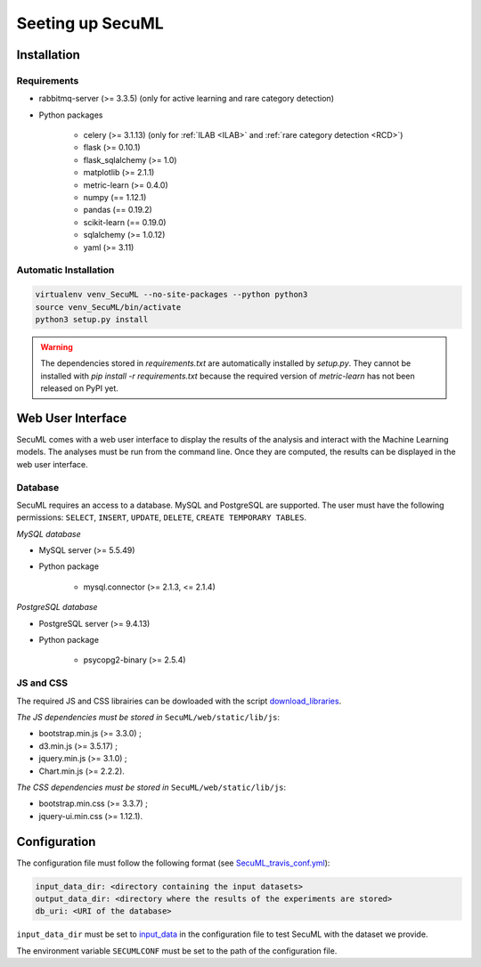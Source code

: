 Seeting up SecuML
=================

Installation
------------

Requirements
""""""""""""

+ rabbitmq-server (>= 3.3.5) (only for active learning and rare category detection)
+ Python packages

    * celery (>= 3.1.13) (only for :ref:`ILAB <ILAB>` and :ref:`rare category detection <RCD>`)
    * flask (>= 0.10.1)
    * flask_sqlalchemy (>= 1.0)
    * matplotlib (>= 2.1.1)
    * metric-learn (>= 0.4.0)
    * numpy (== 1.12.1)
    * pandas (== 0.19.2)
    * scikit-learn (== 0.19.0)
    * sqlalchemy (>= 1.0.12)
    * yaml (>= 3.11)

Automatic Installation
"""""""""""""""""""""""

.. code-block:: bash

    virtualenv venv_SecuML --no-site-packages --python python3
    source venv_SecuML/bin/activate
    python3 setup.py install

.. warning::

    The dependencies stored in `requirements.txt` are automatically installed by `setup.py`.
    They cannot be installed with `pip install -r requirements.txt` because the required version
    of `metric-learn` has not been released on PyPI yet.


Web User Interface
------------------

SecuML comes with a web user interface to display the results of the analysis and interact with the Machine Learning models.
The analyses must be run from the command line.
Once they are computed, the results can be displayed in the web user interface.


Database
""""""""
SecuML requires an access to a database. MySQL and PostgreSQL are supported.
The user must have the following permissions: ``SELECT``, ``INSERT``, ``UPDATE``, ``DELETE``, ``CREATE TEMPORARY TABLES``.

*MySQL database*

* MySQL server (>= 5.5.49)
* Python package

    + mysql.connector (>= 2.1.3, <= 2.1.4)

*PostgreSQL database*

+ PostgreSQL server (>= 9.4.13)
+ Python package

    + psycopg2-binary (>= 2.5.4)

JS and CSS
""""""""""

The required JS and CSS librairies can be dowloaded with the script `download_libraries </download_libraries>`_.

*The JS dependencies must be stored in* ``SecuML/web/static/lib/js``:

* bootstrap.min.js (>= 3.3.0) ;
* d3.min.js (>= 3.5.17) ;
* jquery.min.js (>= 3.1.0) ;
* Chart.min.js (>= 2.2.2).

*The CSS dependencies must be stored in* ``SecuML/web/static/lib/js``:

* bootstrap.min.css (>= 3.3.7) ;
* jquery-ui.min.css (>= 1.12.1).

.. _configuration:

Configuration
-------------

The configuration file must follow the following format (see `SecuML_travis_conf.yml </conf/SecuML_travis_conf.yml>`_):

.. code-block:: yaml

    input_data_dir: <directory containing the input datasets>
    output_data_dir: <directory where the results of the experiments are stored>
    db_uri: <URI of the database>

``input_data_dir`` must be set to `input_data <\input_data>`_ in the configuration file to test SecuML with the dataset we provide.

The environment variable ``SECUMLCONF`` must be set to the path of the configuration file.
